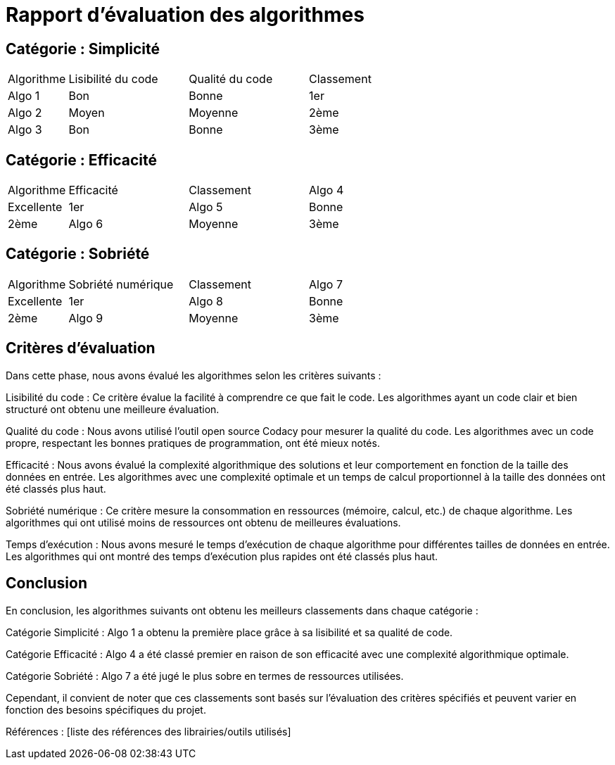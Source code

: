 = Rapport d'évaluation des algorithmes

== Catégorie : Simplicité

[cols="1,2,2,2"]
|===
|Algorithme | Lisibilité du code | Qualité du code | Classement
|Algo 1 | Bon | Bonne | 1er
|Algo 2 | Moyen | Moyenne | 2ème
|Algo 3 | Bon | Bonne | 3ème
|===

== Catégorie : Efficacité

[cols="1,2,2,2"]
|===
|Algorithme | Efficacité | Classement
|Algo 4 | Excellente | 1er
|Algo 5 | Bonne | 2ème
|Algo 6 | Moyenne | 3ème
|===

== Catégorie : Sobriété

[cols="1,2,2,2"]
|===
|Algorithme | Sobriété numérique | Classement
|Algo 7 | Excellente | 1er
|Algo 8 | Bonne | 2ème
|Algo 9 | Moyenne | 3ème
|===

== Critères d'évaluation

Dans cette phase, nous avons évalué les algorithmes selon les critères suivants :

Lisibilité du code : Ce critère évalue la facilité à comprendre ce que fait le code. Les algorithmes ayant un code clair et bien structuré ont obtenu une meilleure évaluation.

Qualité du code : Nous avons utilisé l'outil open source Codacy pour mesurer la qualité du code. Les algorithmes avec un code propre, respectant les bonnes pratiques de programmation, ont été mieux notés.

Efficacité : Nous avons évalué la complexité algorithmique des solutions et leur comportement en fonction de la taille des données en entrée. Les algorithmes avec une complexité optimale et un temps de calcul proportionnel à la taille des données ont été classés plus haut.

Sobriété numérique : Ce critère mesure la consommation en ressources (mémoire, calcul, etc.) de chaque algorithme. Les algorithmes qui ont utilisé moins de ressources ont obtenu de meilleures évaluations.

Temps d'exécution : Nous avons mesuré le temps d'exécution de chaque algorithme pour différentes tailles de données en entrée. Les algorithmes qui ont montré des temps d'exécution plus rapides ont été classés plus haut.

== Conclusion

En conclusion, les algorithmes suivants ont obtenu les meilleurs classements dans chaque catégorie :

Catégorie Simplicité : Algo 1 a obtenu la première place grâce à sa lisibilité et sa qualité de code.

Catégorie Efficacité : Algo 4 a été classé premier en raison de son efficacité avec une complexité algorithmique optimale.

Catégorie Sobriété : Algo 7 a été jugé le plus sobre en termes de ressources utilisées.

Cependant, il convient de noter que ces classements sont basés sur l'évaluation des critères spécifiés et peuvent varier en fonction des besoins spécifiques du projet.

Références : [liste des références des librairies/outils utilisés]
